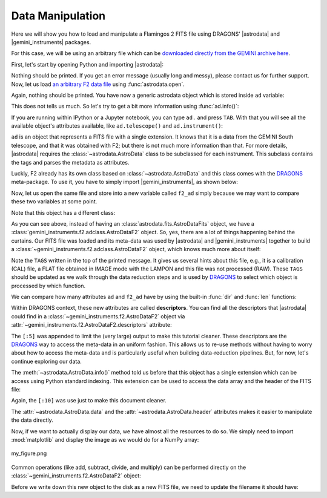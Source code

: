 
.. |astrodata| replace:: :mod:`~astrodata`
.. |gemini_instruments| replace:: :mod:`gemini_instruments`

.. _`DRAGONS`: https://github.com/GeminiDRSoftware/DRAGONS


.. _loading_f2_data:

Data Manipulation
-----------------

Here we will show you how to load and manipulate a Flamingos 2 FITS file using
DRAGONS' |astrodata| and |gemini_instruments| packages.

For this case, we will be using an arbitrary file which can be `downloaded
directly from the GEMINI archive here <https://archive.gemini.edu/file/S20130622S0040.fits>`_.

First, let's start by opening Python and importing |astrodata|:

.. ipython::

   In [1]: import astrodata

Nothing should be printed. If you get an error message (usually long and messy),
please contact us for further support. Now, let us load
`an arbitrary F2 data file <https://archive.gemini.edu/file/S20130622S0040.fits>`_
using :func:`astrodata.open`.

.. ipython::

   In [2]: ad = astrodata.open('S20130622S0040.fits')

Again, nothing should be printed. You have now a generic astrodata object which
is stored inside ``ad`` variable:

.. ipython::

   In [3]: ad

This does not tells us much. So let's try to get a bit more information using
:func:`ad.info()`:

.. ipython::

   In [4]: ad.info()

If you are running within IPython or a Jupyter notebook, you can type ``ad.`` and
press ``TAB``. With that you will see all the available object's attributes
available, like ``ad.telescope()`` and ``ad.instrument()``:

.. ipython::

   In [5]: ad.telescope()

   In [6]: ad.instrument()

``ad`` is an object that represents a FITS file with a single extension. It knows
that it is a data from the GEMINI South telescope, and that it was obtained with
F2; but there is not much more information than that. For more details,
|astrodata| requires the :class:`~astrodata.AstroData` class to be subclassed for
each instrument. This subclass contains the tags and parses the metadata as
attributes.

Luckly, F2 already has its own class based on :class:`~astrodata.AstroData` and
this class comes with the `DRAGONS`_ meta-package. To use it, you have to simply
import |gemini_instruments|, as shown below:

.. ipython::

   In [7]: import gemini_instruments

Now, let us open the same file and store into a new variable called ``f2_ad``
simply because we may want to compare these two variables at some point.

.. ipython::

   In [8]: f2_ad = astrodata.open('S20130622S0040.fits')

Note that this object has a different class:

.. ipython::

   In [9]: f2_ad

As you can see above, instead of having an :class:`astrodata.fits.AstroDataFits`
object, we have a :class:`gemini_instruments.f2.adclass.AstroDataF2` object. So,
yes, there are a lot of things happening behind the curtains. Our FITS file was
loaded and its meta-data was used by |astrodata| and |gemini_instruments|
together to build a :class:`~gemini_instruments.f2.adclass.AstroDataF2` object,
which knows much more about itself:

.. ipython::

   In [10]: f2_ad.info()

Note the ``TAGS`` written in the top of the printed message. It gives us several
hints about this file, e.g., it is a calibration (CAL) file, a FLAT file
obtained in IMAGE mode with the LAMPON and this file was not processed (RAW).
These ``TAGS`` should be updated as we walk through the data reduction steps and
is used by `DRAGONS`_ to select which object is processed by which function.

.. ipython::

   In [11]: f2_ad.telescope()

   In [12]: f2_ad.instrument()

   In [13]: f2_ad.airmass()

   In [14]: f2_ad.filter_name()

We can compare how many attributes ``ad`` and ``f2_ad`` have by using the
built-in :func:`dir` and :func:`len` functions:

.. ipython::

   In [15]: len(dir(ad))

   In [16]: len(dir(f2_ad))

Within DRAGONS context, these new attributes are called **descriptors**. You can
find all the descriptors that |astrodata| could find in a
:class:`~gemini_instruments.f2.AstroDataF2` object via
:attr:`~gemini_instruments.f2.AstroDataF2.descriptors` attribute:

.. ipython::

   In [17]: f2_ad.descriptors[:5]

The ``[:5]`` was appended to limit the (very large) output to make this tutorial
cleaner. These descriptors are the `DRAGONS`_ way to access the meta-data in an
uniform fashion. This allows us to re-use methods without having to worry about
how to access the meta-data and is particularly useful when building
data-reduction pipelines. But, for now, let's continue exploring our data.

The :meth:`~astrodata.AstroData.info()` method told us before that this object
has a single extension which can be access using Python standard indexing. This
extension can be used to access the data array and the header of the FITS file:

.. ipython::

   In [18]: f2_ad[0].data

   In [19]: f2_ad[0].hdr[:10]

Again, the ``[:10]`` was use just to make this document cleaner.

The :attr:`~astrodata.AstroData.data` and the
:attr:`~astrodata.AstroData.header` attributes makes it easier to manipulate the
data directly.

Now, if we want to actually display our data, we have almost all the resources
to do so. We simply need to import :mod:`matplotlib` and display the image as we
would do for a NumPy array:

.. ipython::

   In [19]: import matplotlib.pyplot as plt

   In [20]: data_array = f2_ad[0].data

   In [21]: vmin = data_array[0].mean() - data_array[0].std()

   In [22]: vmax = data_array[0].mean() + data_array[0].std()

   In [23]: plt.imshow(data_array[0], vmin=vmin, vmax=vmax)

   In [24]: plt.savefig("my_figure.png")

.. figure:: _static/my_figure.png
   :align: center

   my_figure.png


Common operations (like add, subtract, divide, and multiply) can be performed
directly on the :class:`~gemini_instruments.f2.AstroDataF2` object:

.. ipython::

   In [25]: print('Array mean before multiplication: ', f2_ad[0].data.mean())

   In [26]: new_f2_ad = f2_ad * 2

   In [27]: print('Array mean after multiplication by two: ', new_f2_ad[0].data.mean())

Before we write down this new object to the disk as a new FITS file, we need to
update the filename it should have:

.. ipython::

   In [28]: foo = f2_ad.info()

.. todo::

    What about getting/setting filenames?

.. todo::

    What's next?